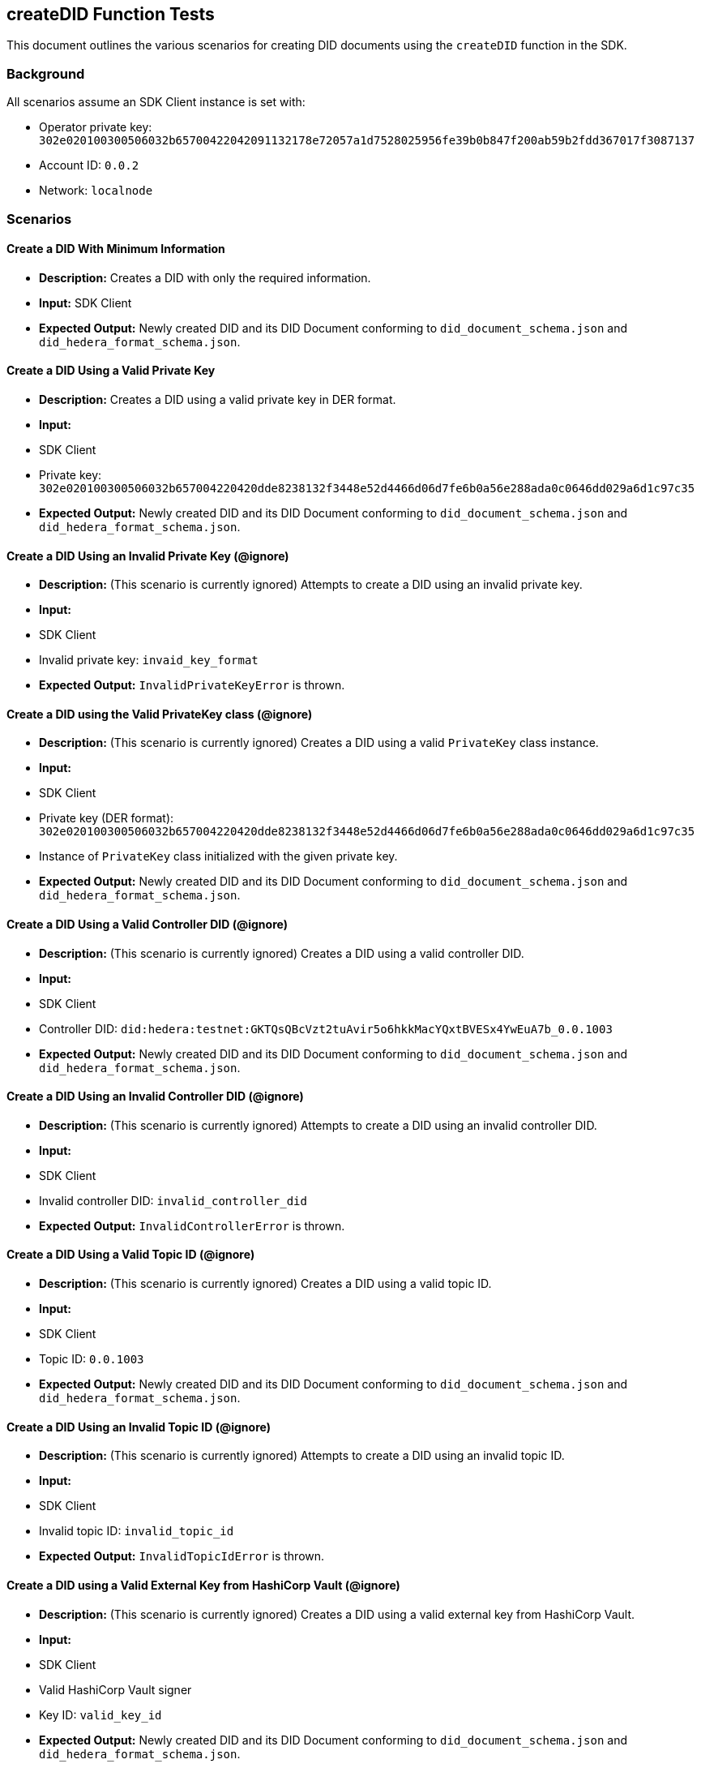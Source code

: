 == createDID Function Tests

This document outlines the various scenarios for creating DID documents using the `createDID` function in the SDK.

=== Background

All scenarios assume an SDK Client instance is set with:

* Operator private key: `302e020100300506032b65700422042091132178e72057a1d7528025956fe39b0b847f200ab59b2fdd367017f3087137`
* Account ID: `0.0.2`
* Network: `localnode`

=== Scenarios

==== Create a DID With Minimum Information

* **Description:** Creates a DID with only the required information.
* **Input:** SDK Client
* **Expected Output:** Newly created DID and its DID Document conforming to `did_document_schema.json` and `did_hedera_format_schema.json`.
// * **Code:** xref:https://github.com/Swiss-Digital-Assets-Institute/hashgraph-did-sdk-js/test_suites/features/components/registrar/createDID/did_create_internal.feature#L14-L20[did_create_internal.feature]

==== Create a DID Using a Valid Private Key

* **Description:** Creates a DID using a valid private key in DER format.
* **Input:** 
    * SDK Client
    * Private key: `302e020100300506032b657004220420dde8238132f3448e52d4466d06d7fe6b0a56e288ada0c0646dd029a6d1c97c35`
* **Expected Output:** Newly created DID and its DID Document conforming to `did_document_schema.json` and `did_hedera_format_schema.json`.
// * **Code:** xref:https://github.com/Swiss-Digital-Assets-Institute/hashgraph-did-sdk-js/test_suites/features/components/registrar/createDID/did_create_internal.feature#L22-L29[did_create_internal.feature]

==== Create a DID Using an Invalid Private Key (@ignore)

* **Description:**  (This scenario is currently ignored) Attempts to create a DID using an invalid private key.
* **Input:** 
    * SDK Client
    * Invalid private key: `invaid_key_format`
* **Expected Output:** `InvalidPrivateKeyError` is thrown.
// * **Code:** xref:https://github.com/Swiss-Digital-Assets-Institute/hashgraph-did-sdk-js/test_suites/features/components/registrar/createDID/did_create_internal.feature#L31-L37[did_create_internal.feature]

==== Create a DID using the Valid PrivateKey class (@ignore)

* **Description:** (This scenario is currently ignored) Creates a DID using a valid `PrivateKey` class instance.
* **Input:** 
    * SDK Client
    * Private key (DER format): `302e020100300506032b657004220420dde8238132f3448e52d4466d06d7fe6b0a56e288ada0c0646dd029a6d1c97c35`
    * Instance of `PrivateKey` class initialized with the given private key.
* **Expected Output:** Newly created DID and its DID Document conforming to `did_document_schema.json` and `did_hedera_format_schema.json`.
// * **Code:** xref:https://github.com/Swiss-Digital-Assets-Institute/hashgraph-did-sdk-js/test_suites/features/components/registrar/createDID/did_create_internal.feature#L39-L47[did_create_internal.feature]

==== Create a DID Using a Valid Controller DID (@ignore)

* **Description:** (This scenario is currently ignored) Creates a DID using a valid controller DID.
* **Input:** 
    * SDK Client
    * Controller DID: `did:hedera:testnet:GKTQsQBcVzt2tuAvir5o6hkkMacYQxtBVESx4YwEuA7b_0.0.1003`
* **Expected Output:** Newly created DID and its DID Document conforming to `did_document_schema.json` and `did_hedera_format_schema.json`.
// * **Code:** xref:https://github.com/Swiss-Digital-Assets-Institute/hashgraph-did-sdk-js/test_suites/features/components/registrar/createDID/did_create_internal.feature#L49-L55[did_create_internal.feature]

==== Create a DID Using an Invalid Controller DID (@ignore)

* **Description:** (This scenario is currently ignored) Attempts to create a DID using an invalid controller DID.
* **Input:** 
    * SDK Client
    * Invalid controller DID: `invalid_controller_did`
* **Expected Output:** `InvalidControllerError` is thrown.
// * **Code:** xref:https://github.com/Swiss-Digital-Assets-Institute/hashgraph-did-sdk-js/test_suites/features/components/registrar/createDID/did_create_internal.feature#L57-L63[did_create_internal.feature]

==== Create a DID Using a Valid Topic ID (@ignore)

* **Description:** (This scenario is currently ignored) Creates a DID using a valid topic ID.
* **Input:** 
    * SDK Client
    * Topic ID: `0.0.1003`
* **Expected Output:** Newly created DID and its DID Document conforming to `did_document_schema.json` and `did_hedera_format_schema.json`.
// * **Code:** xref:https://github.com/Swiss-Digital-Assets-Institute/hashgraph-did-sdk-js/test_suites/features/components/registrar/createDID/did_create_internal.feature#L65-L71[did_create_internal.feature]

==== Create a DID Using an Invalid Topic ID (@ignore)

* **Description:** (This scenario is currently ignored) Attempts to create a DID using an invalid topic ID.
* **Input:** 
    * SDK Client
    * Invalid topic ID: `invalid_topic_id`
* **Expected Output:** `InvalidTopicIdError` is thrown.
// * **Code:** xref:https://github.com/Swiss-Digital-Assets-Institute/hashgraph-did-sdk-js/test_suites/features/components/registrar/createDID/did_create_internal.feature#L73-L79[did_create_internal.feature]

==== Create a DID using a Valid External Key from HashiCorp Vault (@ignore)

* **Description:** (This scenario is currently ignored) Creates a DID using a valid external key from HashiCorp Vault.
* **Input:** 
    * SDK Client
    * Valid HashiCorp Vault signer
    * Key ID: `valid_key_id`
* **Expected Output:** Newly created DID and its DID Document conforming to `did_document_schema.json` and `did_hedera_format_schema.json`.
// * **Code:** xref:https://github.com/Swiss-Digital-Assets-Institute/hashgraph-did-sdk-js/test_suites/features/components/registrar/createDID/did_create_internal.feature#L81-L88[did_create_internal.feature]

==== Create a DID using an Invalid External Key from HashiCorp Vault (@ignore)

* **Description:** (This scenario is currently ignored) Attempts to create a DID using an invalid external key from HashiCorp Vault.
* **Input:** 
    * SDK Client
    * Valid HashiCorp Vault signer
    * Invalid key ID: `invalid_key_id`
* **Expected Output:** `InvalidSignerError` is thrown.
// * **Code:** xref:https://github.com/Swiss-Digital-Assets-Institute/hashgraph-did-sdk-js/test_suites/features/components/registrar/createDID/did_create_internal.feature#L90-L97[did_create_internal.feature]

==== Create a DID using a Valid Publisher (@ignore)

* **Description:** (This scenario is currently ignored) Creates a DID using a valid publisher.
* **Input:** 
    * SDK Client
    * Valid publisher instance
* **Expected Output:** Newly created DID and its DID Document conforming to `did_document_schema.json` and `did_hedera_format_schema.json`.
// * **Code:** xref:https://github.com/Swiss-Digital-Assets-Institute/hashgraph-did-sdk-js/test_suites/features/components/registrar/createDID/did_create_internal.feature#L99-L105[did_create_internal.feature]